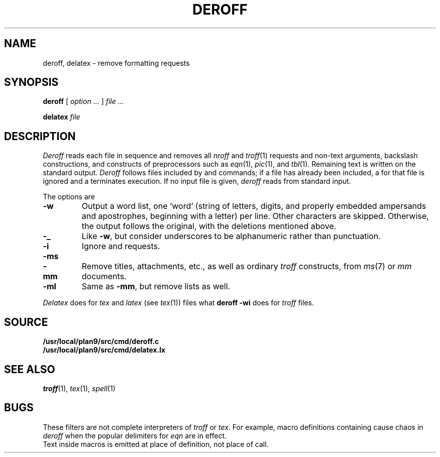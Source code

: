 .TH DEROFF 1 
.SH NAME
deroff, delatex \- remove formatting requests
.SH SYNOPSIS
.B deroff
[
.I option ...
]
.I file ...
.PP
.B delatex
.I file
.SH DESCRIPTION
.I Deroff
reads each file in sequence
and removes all
.I nroff
and
.IR troff (1)
requests and non-text arguments, backslash constructions,
and constructs of preprocessors such as
.IR eqn (1),
.IR pic (1),
and
.IR tbl (1).
Remaining text is written on the standard output.
.I Deroff
follows files included by
.L .so
and
.L .nx
commands;
if a file has already been included, a
.L .so
for that file is ignored and a
.L .nx
terminates execution.
If no input file is given,
.I deroff
reads from standard input.
.PP
The options are
.TP
.B -w
Output a word list, one `word' (string of letters, digits, and
properly embedded ampersands and apostrophes,
beginning with a letter) per line.
Other characters are skipped.
Otherwise, the output follows the original, with the deletions mentioned above.
.TP
.B -_
Like
.BR -w ,
but consider underscores to be alphanumeric rather than punctuation.
.TP
.B -i
Ignore
.L .so
and
.L .nx
requests.
.TP
.BR -ms
.PD0
.TP
.B -mm
Remove titles, attachments, etc., as well as ordinary 
.IR troff
constructs, from
.IR ms (7)
or
.I mm
documents.
.PD
.TP
.B -ml
Same as
.BR -mm ,
but remove lists as well.
.PP
.I Delatex
does for
.I tex
and
.I latex
(see
.IR tex (1))
files what
.B deroff -wi
does for
.I troff
files.
.SH SOURCE
.B /usr/local/plan9/src/cmd/deroff.c
.br
.B /usr/local/plan9/src/cmd/delatex.lx
.SH "SEE ALSO"
.IR troff (1), 
.IR tex (1),
.IR spell (1)
.SH BUGS
These filters are not complete interpreters of
.I troff
or
.IR tex .
For example, macro definitions containing
.L \e$
cause chaos in
.IR deroff
when the popular
.L $$
delimiters for
.I eqn
are in effect. 
.br
Text inside macros is emitted at place of
definition, not place of call.
